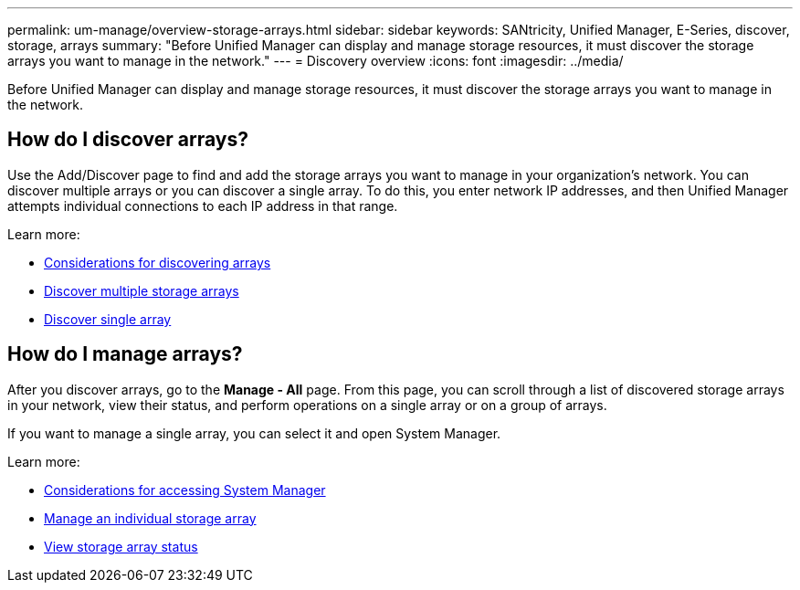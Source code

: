 ---
permalink: um-manage/overview-storage-arrays.html
sidebar: sidebar
keywords: SANtricity, Unified Manager, E-Series, discover, storage, arrays
summary: "Before Unified Manager can display and manage storage resources, it must discover the storage arrays you want to manage in the network."
---
= Discovery overview
:icons: font
:imagesdir: ../media/

[.lead]
Before Unified Manager can display and manage storage resources, it must discover the storage arrays you want to manage in the network.

== How do I discover arrays?
Use the Add/Discover page to find and add the storage arrays you want to manage in your organization's network. You can discover multiple arrays or you can discover a single array. To do this, you enter network IP addresses, and then Unified Manager attempts individual connections to each IP address in that range.

Learn more:

* link:considerations-for-discovering-arrays.html[Considerations for discovering arrays]
* link:discover-multiple-arrays.html[Discover multiple storage arrays]
* link:discover-single-array.html[Discover single array]

== How do I manage arrays?
After you discover arrays, go to the *Manage - All* page. From this page, you can scroll through a list of discovered storage arrays in your network, view their status, and perform operations on a single array or on a group of arrays.

If you want to manage a single array, you can select it and open System Manager.

Learn more:

* link:launch-considerations.html[Considerations for accessing System Manager]
* link:launch-system-manager.html[Manage an individual storage array]
* link:storage-array-status.html[View storage array status]
